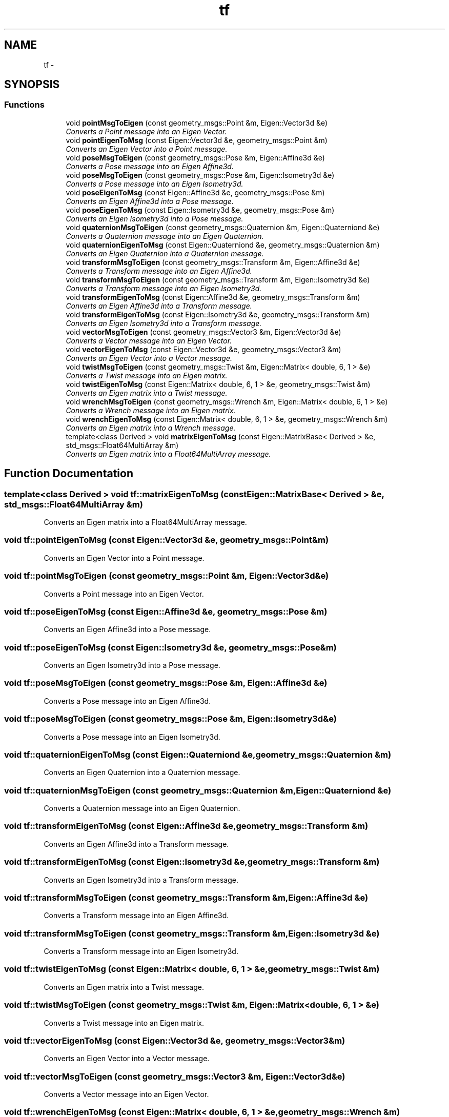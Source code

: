 .TH "tf" 3 "Fri Apr 15 2016" "CRCL FANUC" \" -*- nroff -*-
.ad l
.nh
.SH NAME
tf \- 
.SH SYNOPSIS
.br
.PP
.SS "Functions"

.in +1c
.ti -1c
.RI "void \fBpointMsgToEigen\fP (const geometry_msgs::Point &m, Eigen::Vector3d &e)"
.br
.RI "\fIConverts a Point message into an Eigen Vector\&. \fP"
.ti -1c
.RI "void \fBpointEigenToMsg\fP (const Eigen::Vector3d &e, geometry_msgs::Point &m)"
.br
.RI "\fIConverts an Eigen Vector into a Point message\&. \fP"
.ti -1c
.RI "void \fBposeMsgToEigen\fP (const geometry_msgs::Pose &m, Eigen::Affine3d &e)"
.br
.RI "\fIConverts a Pose message into an Eigen Affine3d\&. \fP"
.ti -1c
.RI "void \fBposeMsgToEigen\fP (const geometry_msgs::Pose &m, Eigen::Isometry3d &e)"
.br
.RI "\fIConverts a Pose message into an Eigen Isometry3d\&. \fP"
.ti -1c
.RI "void \fBposeEigenToMsg\fP (const Eigen::Affine3d &e, geometry_msgs::Pose &m)"
.br
.RI "\fIConverts an Eigen Affine3d into a Pose message\&. \fP"
.ti -1c
.RI "void \fBposeEigenToMsg\fP (const Eigen::Isometry3d &e, geometry_msgs::Pose &m)"
.br
.RI "\fIConverts an Eigen Isometry3d into a Pose message\&. \fP"
.ti -1c
.RI "void \fBquaternionMsgToEigen\fP (const geometry_msgs::Quaternion &m, Eigen::Quaterniond &e)"
.br
.RI "\fIConverts a Quaternion message into an Eigen Quaternion\&. \fP"
.ti -1c
.RI "void \fBquaternionEigenToMsg\fP (const Eigen::Quaterniond &e, geometry_msgs::Quaternion &m)"
.br
.RI "\fIConverts an Eigen Quaternion into a Quaternion message\&. \fP"
.ti -1c
.RI "void \fBtransformMsgToEigen\fP (const geometry_msgs::Transform &m, Eigen::Affine3d &e)"
.br
.RI "\fIConverts a Transform message into an Eigen Affine3d\&. \fP"
.ti -1c
.RI "void \fBtransformMsgToEigen\fP (const geometry_msgs::Transform &m, Eigen::Isometry3d &e)"
.br
.RI "\fIConverts a Transform message into an Eigen Isometry3d\&. \fP"
.ti -1c
.RI "void \fBtransformEigenToMsg\fP (const Eigen::Affine3d &e, geometry_msgs::Transform &m)"
.br
.RI "\fIConverts an Eigen Affine3d into a Transform message\&. \fP"
.ti -1c
.RI "void \fBtransformEigenToMsg\fP (const Eigen::Isometry3d &e, geometry_msgs::Transform &m)"
.br
.RI "\fIConverts an Eigen Isometry3d into a Transform message\&. \fP"
.ti -1c
.RI "void \fBvectorMsgToEigen\fP (const geometry_msgs::Vector3 &m, Eigen::Vector3d &e)"
.br
.RI "\fIConverts a Vector message into an Eigen Vector\&. \fP"
.ti -1c
.RI "void \fBvectorEigenToMsg\fP (const Eigen::Vector3d &e, geometry_msgs::Vector3 &m)"
.br
.RI "\fIConverts an Eigen Vector into a Vector message\&. \fP"
.ti -1c
.RI "void \fBtwistMsgToEigen\fP (const geometry_msgs::Twist &m, Eigen::Matrix< double, 6, 1 > &e)"
.br
.RI "\fIConverts a Twist message into an Eigen matrix\&. \fP"
.ti -1c
.RI "void \fBtwistEigenToMsg\fP (const Eigen::Matrix< double, 6, 1 > &e, geometry_msgs::Twist &m)"
.br
.RI "\fIConverts an Eigen matrix into a Twist message\&. \fP"
.ti -1c
.RI "void \fBwrenchMsgToEigen\fP (const geometry_msgs::Wrench &m, Eigen::Matrix< double, 6, 1 > &e)"
.br
.RI "\fIConverts a Wrench message into an Eigen matrix\&. \fP"
.ti -1c
.RI "void \fBwrenchEigenToMsg\fP (const Eigen::Matrix< double, 6, 1 > &e, geometry_msgs::Wrench &m)"
.br
.RI "\fIConverts an Eigen matrix into a Wrench message\&. \fP"
.ti -1c
.RI "template<class Derived > void \fBmatrixEigenToMsg\fP (const Eigen::MatrixBase< Derived > &e, std_msgs::Float64MultiArray &m)"
.br
.RI "\fIConverts an Eigen matrix into a Float64MultiArray message\&. \fP"
.in -1c
.SH "Function Documentation"
.PP 
.SS "template<class Derived > void tf::matrixEigenToMsg (const Eigen::MatrixBase< Derived > &e, std_msgs::Float64MultiArray &m)"

.PP
Converts an Eigen matrix into a Float64MultiArray message\&. 
.SS "void tf::pointEigenToMsg (const Eigen::Vector3d &e, geometry_msgs::Point &m)"

.PP
Converts an Eigen Vector into a Point message\&. 
.SS "void tf::pointMsgToEigen (const geometry_msgs::Point &m, Eigen::Vector3d &e)"

.PP
Converts a Point message into an Eigen Vector\&. 
.SS "void tf::poseEigenToMsg (const Eigen::Affine3d &e, geometry_msgs::Pose &m)"

.PP
Converts an Eigen Affine3d into a Pose message\&. 
.SS "void tf::poseEigenToMsg (const Eigen::Isometry3d &e, geometry_msgs::Pose &m)"

.PP
Converts an Eigen Isometry3d into a Pose message\&. 
.SS "void tf::poseMsgToEigen (const geometry_msgs::Pose &m, Eigen::Affine3d &e)"

.PP
Converts a Pose message into an Eigen Affine3d\&. 
.SS "void tf::poseMsgToEigen (const geometry_msgs::Pose &m, Eigen::Isometry3d &e)"

.PP
Converts a Pose message into an Eigen Isometry3d\&. 
.SS "void tf::quaternionEigenToMsg (const Eigen::Quaterniond &e, geometry_msgs::Quaternion &m)"

.PP
Converts an Eigen Quaternion into a Quaternion message\&. 
.SS "void tf::quaternionMsgToEigen (const geometry_msgs::Quaternion &m, Eigen::Quaterniond &e)"

.PP
Converts a Quaternion message into an Eigen Quaternion\&. 
.SS "void tf::transformEigenToMsg (const Eigen::Affine3d &e, geometry_msgs::Transform &m)"

.PP
Converts an Eigen Affine3d into a Transform message\&. 
.SS "void tf::transformEigenToMsg (const Eigen::Isometry3d &e, geometry_msgs::Transform &m)"

.PP
Converts an Eigen Isometry3d into a Transform message\&. 
.SS "void tf::transformMsgToEigen (const geometry_msgs::Transform &m, Eigen::Affine3d &e)"

.PP
Converts a Transform message into an Eigen Affine3d\&. 
.SS "void tf::transformMsgToEigen (const geometry_msgs::Transform &m, Eigen::Isometry3d &e)"

.PP
Converts a Transform message into an Eigen Isometry3d\&. 
.SS "void tf::twistEigenToMsg (const Eigen::Matrix< double, 6, 1 > &e, geometry_msgs::Twist &m)"

.PP
Converts an Eigen matrix into a Twist message\&. 
.SS "void tf::twistMsgToEigen (const geometry_msgs::Twist &m, Eigen::Matrix< double, 6, 1 > &e)"

.PP
Converts a Twist message into an Eigen matrix\&. 
.SS "void tf::vectorEigenToMsg (const Eigen::Vector3d &e, geometry_msgs::Vector3 &m)"

.PP
Converts an Eigen Vector into a Vector message\&. 
.SS "void tf::vectorMsgToEigen (const geometry_msgs::Vector3 &m, Eigen::Vector3d &e)"

.PP
Converts a Vector message into an Eigen Vector\&. 
.SS "void tf::wrenchEigenToMsg (const Eigen::Matrix< double, 6, 1 > &e, geometry_msgs::Wrench &m)"

.PP
Converts an Eigen matrix into a Wrench message\&. 
.SS "void tf::wrenchMsgToEigen (const geometry_msgs::Wrench &m, Eigen::Matrix< double, 6, 1 > &e)"

.PP
Converts a Wrench message into an Eigen matrix\&. 
.SH "Author"
.PP 
Generated automatically by Doxygen for CRCL FANUC from the source code\&.
